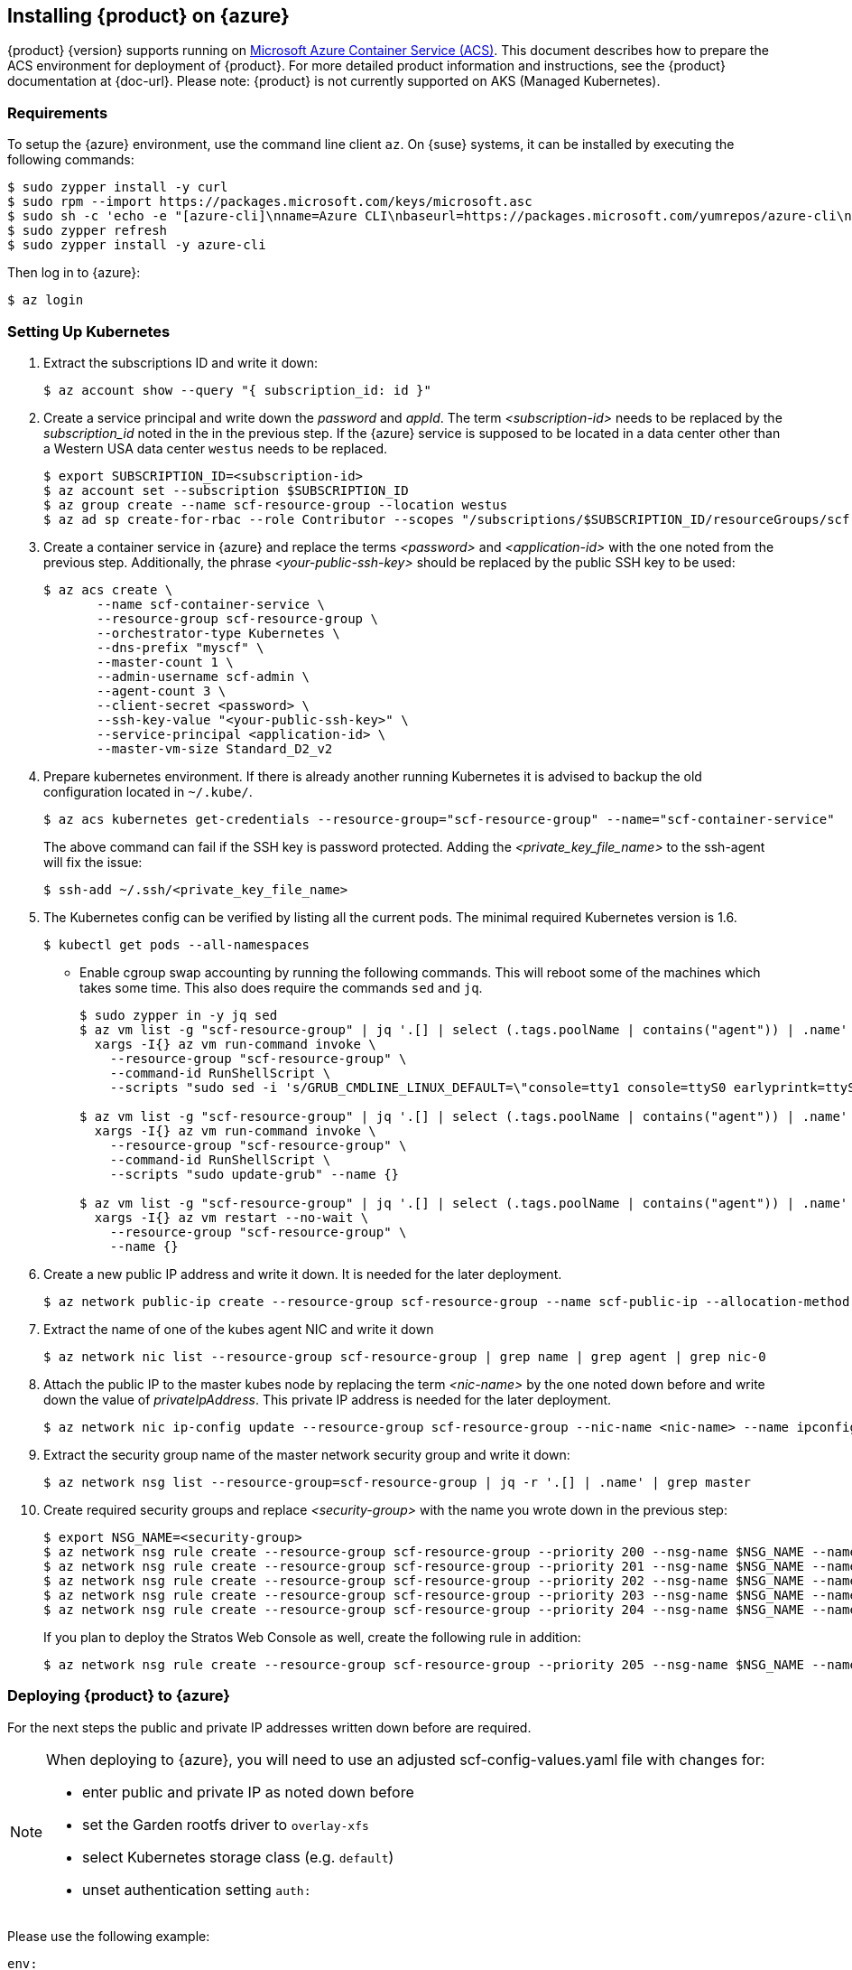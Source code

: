 // Start attribute entry list (Do not edit here! Edit in entities.adoc)
ifdef::env-github[]
:suse: SUSE
:product: {suse} Cloud Applications Platform
:version: 1.1
:rn-url: https://www.suse.com/releasenotes
:doc-url: https://www.suse.com/documentation/cloud-application-platform-1
:deployment-url: https://www.suse.com/documentation/cloud-application-platform-1/book_cap_deployment/data/book_cap_deployment.html
:caasp: {suse} Containers as a Service Platform
:caaspa: {suse} CaaS Platform
:ostack: OpenStack
:cf: Cloud Foundry
:scc: {suse} Customer Center
:azure: Microsoft Azure
:mysql: MySQL
:postgre: PostgreSQL
endif::[]
// End attribute entry list


[id='sec.azure']
== Installing {product} on {azure}

{product} {version} supports running on
https://azure.microsoft.com/en-us/services/container-service[Microsoft Azure
Container Service (ACS)]. This document describes how to prepare the ACS
environment for deployment of {product}. For more detailed product
information and instructions, see the {product} documentation at {doc-url}.
Please note: {product} is not currently supported on AKS (Managed Kubernetes).


[id='sec.azure.requirement']
=== Requirements

To setup the {azure} environment, use the command line client `az`.
On {suse} systems, it can be installed by executing the following commands:

[source,bash]
----
$ sudo zypper install -y curl
$ sudo rpm --import https://packages.microsoft.com/keys/microsoft.asc
$ sudo sh -c 'echo -e "[azure-cli]\nname=Azure CLI\nbaseurl=https://packages.microsoft.com/yumrepos/azure-cli\nenabled=1\ntype=rpm-md\ngpgcheck=1\ngpgkey=https://packages.microsoft.com/keys/microsoft.asc" > /etc/zypp/repos.d/azure-cli.repo'
$ sudo zypper refresh
$ sudo zypper install -y azure-cli
----

Then log in to {azure}:

[source,bash]
----
$ az login
----

[id='sec.azure.kubernetes']
=== Setting Up Kubernetes

. Extract the subscriptions ID and write it down:
+
[source,bash]
----
$ az account show --query "{ subscription_id: id }"
----

. Create a service principal and write down the _password_ and _appId_. The
term _<subscription-id>_ needs to be replaced by the _subscription_id_ noted
in the in the previous step. If the {azure} service is supposed to be located
in a data center other than a Western USA data center `westus` needs to be
replaced.
+
[source,bash]
----
$ export SUBSCRIPTION_ID=<subscription-id>
$ az account set --subscription $SUBSCRIPTION_ID
$ az group create --name scf-resource-group --location westus
$ az ad sp create-for-rbac --role Contributor --scopes "/subscriptions/$SUBSCRIPTION_ID/resourceGroups/scf-resource-group"
----

. Create a container service in {azure} and replace the terms
_<password>_ and _<application-id>_ with the one noted from the previous
step. Additionally, the phrase _<your-public-ssh-key>_ should be replaced by
the public SSH key to be used:
+
[source,bash]
----
$ az acs create \
       --name scf-container-service \
       --resource-group scf-resource-group \
       --orchestrator-type Kubernetes \
       --dns-prefix "myscf" \
       --master-count 1 \
       --admin-username scf-admin \
       --agent-count 3 \
       --client-secret <password> \
       --ssh-key-value "<your-public-ssh-key>" \
       --service-principal <application-id> \
       --master-vm-size Standard_D2_v2
----

. Prepare kubernetes environment. If there is already another running
Kubernetes it is advised to backup the old configuration located in
`~/.kube/`.
+
[source,bash]
----
$ az acs kubernetes get-credentials --resource-group="scf-resource-group" --name="scf-container-service"
----
+
The above command can fail if the SSH key is password protected. Adding
the _<private_key_file_name>_ to the ssh-agent will fix the issue:
+
[source,bash]
----
$ ssh-add ~/.ssh/<private_key_file_name>
----


. The Kubernetes config can be verified by listing all the current pods. The minimal required Kubernetes version is 1.6.
+
[source,bash]
----
$ kubectl get pods --all-namespaces
----

* Enable cgroup swap accounting by running the following commands. This will
reboot some of the machines which takes some time. This also does require
the commands `sed` and `jq`.
+
[source,bash]
----
$ sudo zypper in -y jq sed
$ az vm list -g "scf-resource-group" | jq '.[] | select (.tags.poolName | contains("agent")) | .name' | \
  xargs -I{} az vm run-command invoke \
    --resource-group "scf-resource-group" \
    --command-id RunShellScript \
    --scripts "sudo sed -i 's/GRUB_CMDLINE_LINUX_DEFAULT=\"console=tty1 console=ttyS0 earlyprintk=ttyS0 rootdelay=300\"/GRUB_CMDLINE_LINUX_DEFAULT=\"console=tty1 console=ttyS0 earlyprintk=ttyS0 rootdelay=300 swapaccount=1\"/g' /etc/default/grub.d/50-cloudimg-settings.cfg" --name {}

$ az vm list -g "scf-resource-group" | jq '.[] | select (.tags.poolName | contains("agent")) | .name' | \
  xargs -I{} az vm run-command invoke \
    --resource-group "scf-resource-group" \
    --command-id RunShellScript \
    --scripts "sudo update-grub" --name {}

$ az vm list -g "scf-resource-group" | jq '.[] | select (.tags.poolName | contains("agent")) | .name' | \
  xargs -I{} az vm restart --no-wait \
    --resource-group "scf-resource-group" \
    --name {}
----

. Create a new public IP address and write it down. It is needed for the
later deployment.
+
[source,bash]
----
$ az network public-ip create --resource-group scf-resource-group --name scf-public-ip --allocation-method Static
----


. Extract the name of one of the kubes agent NIC and write it down
+
[source,bash]
----
$ az network nic list --resource-group scf-resource-group | grep name | grep agent | grep nic-0
----

. Attach the public IP to the master kubes node by replacing the term
_<nic-name>_ by the one noted down before and write down the value of
_privateIpAddress_. This private IP address is needed for the later
deployment.
+
[source,bash]
----
$ az network nic ip-config update --resource-group scf-resource-group --nic-name <nic-name> --name ipconfig1 --public-ip-address scf-public-ip
----

. Extract the security group name of the master network security group and
write it down:
+
[source,bash]
----
$ az network nsg list --resource-group=scf-resource-group | jq -r '.[] | .name' | grep master
----

. Create required security groups and replace _<security-group>_ with the name
you wrote down in the previous step:
+
[source,bash]
----
$ export NSG_NAME=<security-group>
$ az network nsg rule create --resource-group scf-resource-group --priority 200 --nsg-name $NSG_NAME --name scf-80 --direction Inbound --destination-port-ranges 80 --access Allow
$ az network nsg rule create --resource-group scf-resource-group --priority 201 --nsg-name $NSG_NAME --name scf-443 --direction Inbound --destination-port-ranges 443 --access Allow
$ az network nsg rule create --resource-group scf-resource-group --priority 202 --nsg-name $NSG_NAME --name scf-4443 --direction Inbound --destination-port-ranges 4443 --access Allow
$ az network nsg rule create --resource-group scf-resource-group --priority 203 --nsg-name $NSG_NAME --name scf-2222 --direction Inbound --destination-port-ranges 2222 --access Allow
$ az network nsg rule create --resource-group scf-resource-group --priority 204 --nsg-name $NSG_NAME --name scf-2793 --direction Inbound --destination-port-ranges 2793 --access Allow
----
+
If you plan to deploy the Stratos Web Console as well, create the following rule in addition:
+
[source,bash]
----
$ az network nsg rule create --resource-group scf-resource-group --priority 205 --nsg-name $NSG_NAME --name scf-8443 --direction Inbound --destination-port-ranges 8443 --access Allow
----


[id='sec.azure.deploy']
=== Deploying {product} to {azure}

For the next steps the public and private IP addresses written down before
are required.

[NOTE]
====
When deploying to {azure}, you will need to use an adjusted scf-config-values.yaml 
file with changes for:

   * enter public and private IP as noted down before
   * set the Garden rootfs driver to `overlay-xfs`
   * select Kubernetes storage class (e.g. `default`)
   * unset authentication setting `auth:`
====

Please use the following example:
[source,yaml]
----
env:    
    # Enter the domain you created for your CAP cluster
    DOMAIN: <public ip of chosen node vm>.nip.io
    
    # UAA host and port
    UAA_HOST: uaa.<public ip of chosen node vm>.nip.io
    UAA_PORT: 2793

    # set the Garden rootfs driver to `overlay-xfs` on Microsoft Azure
    GARDEN_ROOTFS_DRIVER: "overlay-xfs"

kube:
    # The IP address assigned to the kube node pointed to by the domain.
    external_ips: [<private ip of chosen node vm>]
    
    # Run kubectl get storageclasses
    # to view your available storage classes
    storage_class: 
        persistent: "default"
        shared: "shared"
        
    # The registry the images will be fetched from. 
    # The values below should work for
    # a default installation from the SUSE registry.
    registry: 
        hostname: "registry.suse.com"
        username: ""
        password: ""
    organization: "cap"

    # Required for Microsoft Azure
    auth: none

secrets:
    # Create a password for your CAP cluster
    CLUSTER_ADMIN_PASSWORD: password
    
    # Create a password for your UAA client secret
    UAA_ADMIN_CLIENT_SECRET: password
----

When the Kubernetes environment is prepared, proceed with deployment of
{product} as described in the _Deployment Guide_ at {deployment-url}.
